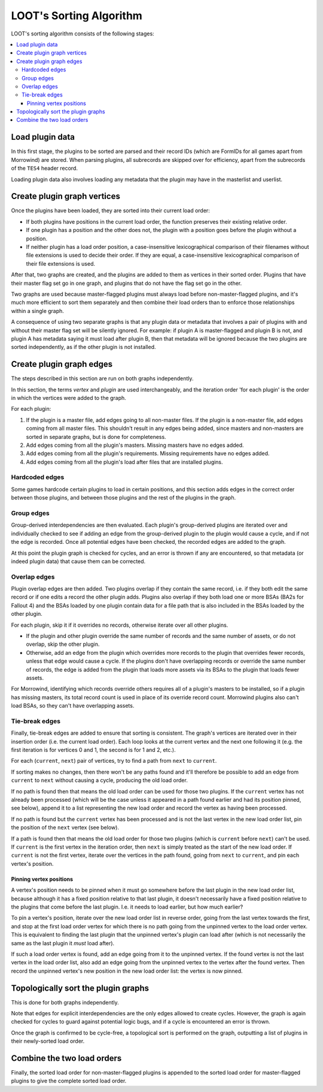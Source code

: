 ************************
LOOT's Sorting Algorithm
************************

LOOT's sorting algorithm consists of the following stages:

.. contents::
  :local:

Load plugin data
================

In this first stage, the plugins to be sorted are parsed and their record IDs
(which are FormIDs for all games apart from Morrowind) are stored. When parsing
plugins, all subrecords are skipped over for efficiency, apart from the
subrecords of the ``TES4`` header record.

Loading plugin data also involves loading any metadata that the plugin may have
in the masterlist and userlist.

Create plugin graph vertices
============================

Once the plugins have been loaded, they are sorted into their current load
order:

* If both plugins have positions in the current load order, the function
  preserves their existing relative order.
* If one plugin has a position and the other does not, the plugin with a
  position goes before the plugin without a position.
* If neither plugin has a load order position, a case-insensitive
  lexicographical comparison of their filenames without file extensions is used
  to decide their order. If they are equal, a case-insensitive lexicographical
  comparison of their file extensions is used.

After that, two graphs are created, and the plugins are added to them as
vertices in their sorted order. Plugins that have their master flag set go in
one graph, and plugins that do not have the flag set go in the other.

Two graphs are used because master-flagged plugins must always load before non-master-flagged plugins, and it's much more efficient to sort them separately
and then combine their load orders than to enforce those relationships within a
single graph.

A consequence of using two separate graphs is that any plugin data or metadata
that involves a pair of plugins with and without their master flag set will be
silently ignored. For example: if plugin A is master-flagged and plugin B is
not, and plugin A has metadata saying it must load after plugin B, then that
metadata will be ignored because the two plugins are sorted independently, as if
the other plugin is not installed.

Create plugin graph edges
=========================

The steps described in this section are run on both graphs independently.

In this section, the terms *vertex* and *plugin* are used interchangeably, and
the iteration order 'for each plugin' is the order in which the vertices were
added to the graph.

For each plugin:

1. If the plugin is a master file, add edges going to all non-master files. If
   the plugin is a non-master file, add edges coming from all master files. This
   shouldn't result in any edges being added, since masters and non-masters are
   sorted in separate graphs, but is done for completeness.
2. Add edges coming from all the plugin's masters. Missing masters have no edges
   added.
3. Add edges coming from all the plugin's requirements. Missing requirements
   have no edges added.
4. Add edges coming from all the plugin's load after files that are installed
   plugins.

Hardcoded edges
---------------

Some games hardcode certain plugins to load in certain positions, and this
section adds edges in the correct order between those plugins, and between those
plugins and the rest of the plugins in the graph.

Group edges
-----------

Group-derived interdependencies are then evaluated. Each plugin's group-derived
plugins are iterated over and individually checked to see if adding an edge from
the group-derived plugin to the plugin would cause a cycle, and if not the edge
is recorded. Once all potential edges have been checked, the recorded edges are
added to the graph.

At this point the plugin graph is checked for cycles, and an error is thrown if
any are encountered, so that metadata (or indeed plugin data) that cause them
can be corrected.

Overlap edges
-------------

Plugin overlap edges are then added. Two plugins overlap if they contain the
same record, i.e. if they both edit the same record or if one edits a record the
other plugin adds. Plugins also overlap if they both load one or more BSAs (BA2s
for Fallout 4) and the BSAs loaded by one plugin contain data for a file path
that is also included in the BSAs loaded by the other plugin.

For each plugin, skip it if it overrides no records, otherwise iterate over all
other plugins.

* If the plugin and other plugin override the same number of records and the
  same number of assets, or do not overlap, skip the other plugin.
* Otherwise, add an edge from the plugin which overrides more records to the
  plugin that overrides fewer records, unless that edge would cause a cycle. If
  the plugins don't have overlapping records or override the same number of
  records, the edge is added from the plugin that loads more assets via its
  BSAs to the plugin that loads fewer assets.

For Morrowind, identifying which records override others requires all of a
plugin's masters to be installed, so if a plugin has missing masters, its total
record count is used in place of its override record count. Morrowind plugins
also can't load BSAs, so they can't have overlapping assets.

Tie-break edges
---------------

Finally, tie-break edges are added to ensure that sorting is consistent. The
graph's vertices are iterated over in their insertion order (i.e. the current
load order). Each loop looks at the current vertex and the next one following it
(e.g. the first iteration is for vertices 0 and 1, the second is for 1 and 2,
etc.).

For each (``current``, ``next``) pair of vertices, try to find a path from
``next`` to ``current``.

If sorting makes no changes, then there won't be any paths found and it'll
therefore be possible to add an edge from ``current`` to ``next`` without
causing a cycle, producing the old load order.

If no path is found then that means the old load order can be used for those two
plugins. If the ``current`` vertex has not already been processed (which will be
the case unless it appeared in a path found earlier and had its position pinned,
see below), append it to a list representing the new load order and record the
vertex as having been processed.

If no path is found but the ``current`` vertex has been processed and is not the
last vertex in the new load order list, pin the position of the ``next`` vertex
(see below).

If a path is found then that means the old load order for those two plugins
(which is ``current`` before ``next``) can't be used. If ``current`` is the
first vertex in the iteration order, then ``next`` is simply treated as the
start of the new load order. If ``current`` is not the first vertex,
iterate over the vertices in the path found, going from ``next`` to ``current``,
and pin each vertex's position.

Pinning vertex positions
^^^^^^^^^^^^^^^^^^^^^^^^

A vertex's position needs to be pinned when it must go somewhere before the last
plugin in the new load order list, because although it has a fixed position
relative to that last plugin, it doesn't necessarily have a fixed position
relative to the plugins that come before the last plugin. I.e. it needs to load
earlier, but how much earlier?

To pin a vertex's position, iterate over the new load order list in reverse
order, going from the last vertex towards the first, and stop at the first
load order vertex for which there is no path going from the unpinned vertex to
the load order vertex. This is equivalent to finding the last plugin that the
unpinned vertex's plugin can load after (which is not necessarily the same as
the last plugin it *must* load after).

If such a load order vertex is found, add an edge going from it to the unpinned
vertex. If the found vertex is not the last vertex in the load order list, also
add an edge going from the unpinned vertex to the vertex after the found vertex.
Then record the unpinned vertex's new position in the new load order list: the
vertex is now pinned.

Topologically sort the plugin graphs
====================================

This is done for both graphs independently.

Note that edges for explicit interdependencies are the only edges allowed to
create cycles. However, the graph is again checked for cycles to guard against
potential logic bugs, and if a cycle is encountered an error is thrown.

Once the graph is confirmed to be cycle-free, a topological sort is performed on
the graph, outputting a list of plugins in their newly-sorted load order.

Combine the two load orders
===========================

Finally, the sorted load order for non-master-flagged plugins is appended to the
sorted load order for master-flagged plugins to give the complete sorted load
order.
